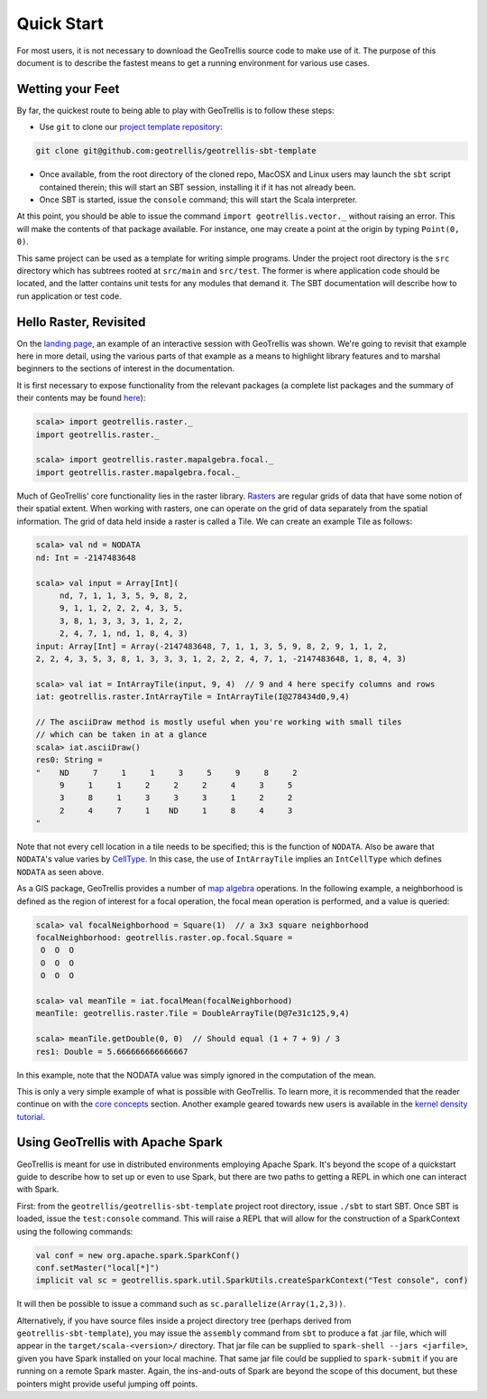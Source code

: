 Quick Start
===========

For most users, it is not necessary to download the GeoTrellis source
code to make use of it. The purpose of this document is to describe the
fastest means to get a running environment for various use cases.

Wetting your Feet
-----------------

By far, the quickest route to being able to play with GeoTrellis is to
follow these steps:

-  Use ``git`` to clone our `project template
   repository <https://github.com/geotrellis/geotrellis-sbt-template>`__:

.. code:: console

    git clone git@github.com:geotrellis/geotrellis-sbt-template

-  Once available, from the root directory of the cloned repo, MacOSX
   and Linux users may launch the ``sbt`` script contained therein; this
   will start an SBT session, installing it if it has not already been.
-  Once SBT is started, issue the ``console`` command; this will start
   the Scala interpreter.

At this point, you should be able to issue the command
``import geotrellis.vector._`` without raising an error. This will make
the contents of that package available. For instance, one may create a
point at the origin by typing ``Point(0, 0)``.

This same project can be used as a template for writing simple programs.
Under the project root directory is the ``src`` directory which has
subtrees rooted at ``src/main`` and ``src/test``. The former is where
application code should be located, and the latter contains unit tests
for any modules that demand it. The SBT documentation will describe how
to run application or test code.

Hello Raster, Revisited
-----------------------

On the `landing page <../index.html>`__, an example of an interactive
session with GeoTrellis was shown. We're going to revisit that example
here in more detail, using the various parts of that example as a means
to highlight library features and to marshal beginners to the sections
of interest in the documentation.

It is first necessary to expose functionality from the relevant packages
(a complete list packages and the summary of their contents may be found
`here <../guide/module-hierarchy.html>`__):

.. code:: scala

    scala> import geotrellis.raster._
    import geotrellis.raster._

    scala> import geotrellis.raster.mapalgebra.focal._
    import geotrellis.raster.mapalgebra.focal._

Much of GeoTrellis' core functionality lies in the raster library.
`Rasters <../guide/core-concepts.html#raster-data>`__ are regular grids of
data that have some notion of their spatial extent. When working with
rasters, one can operate on the grid of data separately from the spatial
information. The grid of data held inside a raster is called a Tile. We
can create an example Tile as follows:

.. code:: scala

    scala> val nd = NODATA
    nd: Int = -2147483648

    scala> val input = Array[Int](
         nd, 7, 1, 1, 3, 5, 9, 8, 2,
         9, 1, 1, 2, 2, 2, 4, 3, 5,
         3, 8, 1, 3, 3, 3, 1, 2, 2,
         2, 4, 7, 1, nd, 1, 8, 4, 3)
    input: Array[Int] = Array(-2147483648, 7, 1, 1, 3, 5, 9, 8, 2, 9, 1, 1, 2,
    2, 2, 4, 3, 5, 3, 8, 1, 3, 3, 3, 1, 2, 2, 2, 4, 7, 1, -2147483648, 1, 8, 4, 3)

    scala> val iat = IntArrayTile(input, 9, 4)  // 9 and 4 here specify columns and rows
    iat: geotrellis.raster.IntArrayTile = IntArrayTile(I@278434d0,9,4)

    // The asciiDraw method is mostly useful when you're working with small tiles
    // which can be taken in at a glance
    scala> iat.asciiDraw()
    res0: String =
    "    ND     7     1     1     3     5     9     8     2
         9     1     1     2     2     2     4     3     5
         3     8     1     3     3     3     1     2     2
         2     4     7     1    ND     1     8     4     3
    "

Note that not every cell location in a tile needs to be specified; this
is the function of ``NODATA``. Also be aware that ``NODATA``'s value
varies by `CellType <../guide/core-concepts.html#cell-types>`__. In this
case, the use of ``IntArrayTile`` implies an ``IntCellType`` which
defines ``NODATA`` as seen above.

As a GIS package, GeoTrellis provides a number of `map
algebra <../guide/core-concepts.html#map-algebra>`__ operations. In the
following example, a neighborhood is defined as the region of interest
for a focal operation, the focal mean operation is performed, and a
value is queried:

.. code:: scala

    scala> val focalNeighborhood = Square(1)  // a 3x3 square neighborhood
    focalNeighborhood: geotrellis.raster.op.focal.Square =
     O  O  O
     O  O  O
     O  O  O

    scala> val meanTile = iat.focalMean(focalNeighborhood)
    meanTile: geotrellis.raster.Tile = DoubleArrayTile(D@7e31c125,9,4)

    scala> meanTile.getDouble(0, 0)  // Should equal (1 + 7 + 9) / 3
    res1: Double = 5.666666666666667

In this example, note that the NODATA value was simply ignored in the
computation of the mean.

This is only a very simple example of what is possible with GeoTrellis.
To learn more, it is recommended that the reader continue on with the
`core concepts <../guide/core-concepts.html>`__ section. Another example
geared towards new users is available in the `kernel density
tutorial <../tutorials/kernel-density.html>`__.

Using GeoTrellis with Apache Spark
----------------------------------

GeoTrellis is meant for use in distributed environments employing Apache
Spark. It's beyond the scope of a quickstart guide to describe how to
set up or even to use Spark, but there are two paths to getting a REPL
in which one can interact with Spark.

First: from the ``geotrellis/geotrellis-sbt-template`` project root
directory, issue ``./sbt`` to start SBT. Once SBT is loaded, issue the
``test:console`` command. This will raise a REPL that will allow for the
construction of a SparkContext using the following commands:

.. code:: scala

      val conf = new org.apache.spark.SparkConf()
      conf.setMaster("local[*]")
      implicit val sc = geotrellis.spark.util.SparkUtils.createSparkContext("Test console", conf)

It will then be possible to issue a command such as
``sc.parallelize(Array(1,2,3))``.

Alternatively, if you have source files inside a project directory tree
(perhaps derived from ``geotrellis-sbt-template``), you may issue the
``assembly`` command from ``sbt`` to produce a fat .jar file, which will
appear in the ``target/scala-<version>/`` directory. That jar file can
be supplied to ``spark-shell --jars <jarfile>``, given you have Spark
installed on your local machine. That same jar file could be supplied to
``spark-submit`` if you are running on a remote Spark master. Again, the
ins-and-outs of Spark are beyond the scope of this document, but these
pointers might provide useful jumping off points.
